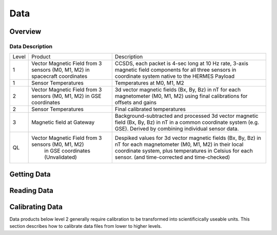 .. _data:

****
Data
****

Overview
========

Data Description
----------------

+-------+---------------------------------------------------+-------------------------------------------------------------------------------------------+
| Level | Product                                           | Description                                                                               |
+-------+---------------------------------------------------+-------------------------------------------------------------------------------------------+
| 1     | Vector Magnetic Field from 3 sensors (M0, M1, M2) | CCSDS, each packet is 4-sec long at 10 Hz rate, 3-axis magnetic field components          |
|       | in spacecraft coordinates                         | for all three sensors in coordinate system native to the HERMES Payload                   |
+-------+---------------------------------------------------+-------------------------------------------------------------------------------------------+
| 1     | Sensor Temperatures                               | Temperatures at M0, M1, M2                                                                |
+-------+---------------------------------------------------+-------------------------------------------------------------------------------------------+
| 2     | Vector Magnetic Field from 3 sensors (M0, M1, M2) | 3d vector magnetic fields (Bx, By, Bz) in nT for each magnetometer (M0, M1, M2)           |
|       | in GSE coordinates                                | using final calibrations for offsets and gains                                            |
+-------+---------------------------------------------------+-------------------------------------------------------------------------------------------+
| 2     | Sensor Temperatures                               | Final calibrated temperatures                                                             |
+-------+---------------------------------------------------+-------------------------------------------------------------------------------------------+
| 3     | Magnetic field at Gateway                         | Background-subtracted and processed 3d vector magnetic field (Bx, By, Bz) in nT in a      |
|       |                                                   | common coordinate system (e.g. GSE). Derived by combining individual sensor data.         |
+-------+---------------------------------------------------+-------------------------------------------------------------------------------------------+
| QL    | Vector Magnetic Field from 3 sensors (M0, M1, M2) | Despiked values for 3d vector magnetic fields (Bx, By, Bz) in nT for each magnetometer    |
|       |  in GSE coordinates (Unvalidated)                 | (M0, M1, M2) in their local coordinate system, plus temperatures in Celsius for each      |
|       |                                                   | sensor. (and time-corrected and time-checked)                                             |
+-------+---------------------------------------------------+-------------------------------------------------------------------------------------------+




Getting Data
============



Reading Data
============



Calibrating Data
================
Data products below level 2 generally require calibration to be transformed into scientificically useable units.
This section describes how to calibrate data files from lower to higher levels.
